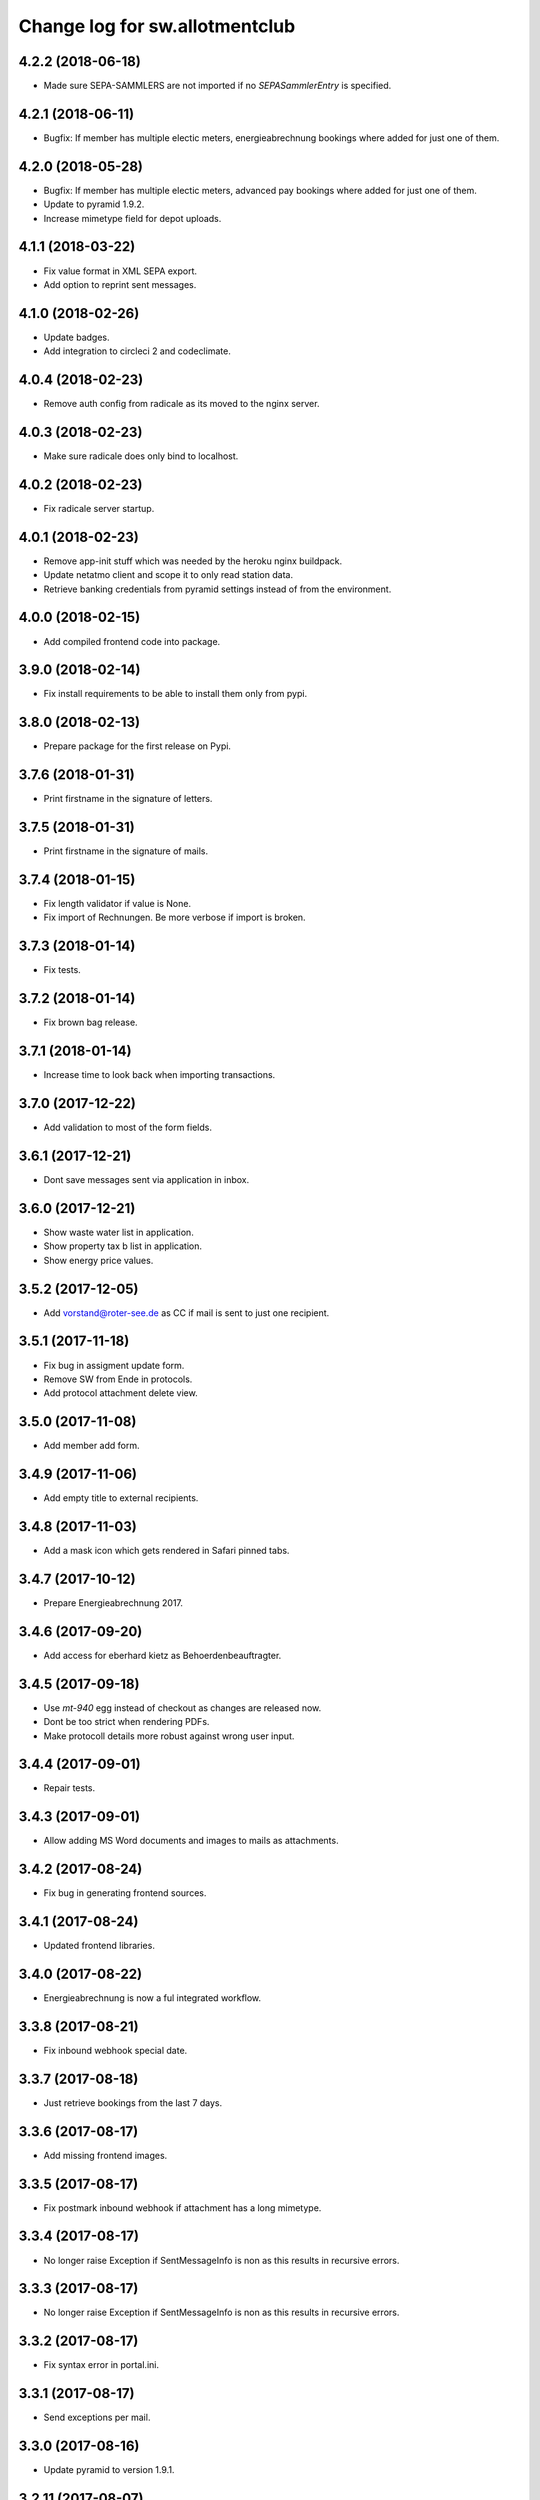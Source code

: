 ===============================
Change log for sw.allotmentclub
===============================

4.2.2 (2018-06-18)
==================

- Made sure SEPA-SAMMLERS are not imported if no `SEPASammlerEntry` is specified.


4.2.1 (2018-06-11)
==================

- Bugfix: If member has multiple electic meters, energieabrechnung bookings where added for just
  one of them.



4.2.0 (2018-05-28)
==================

- Bugfix: If member has multiple electic meters, advanced pay bookings where added for just one of
  them.

- Update to pyramid 1.9.2.

- Increase mimetype field for depot uploads.


4.1.1 (2018-03-22)
==================

- Fix value format in XML SEPA export.

- Add option to reprint sent messages.


4.1.0 (2018-02-26)
==================

- Update badges.

- Add integration to circleci 2 and codeclimate.


4.0.4 (2018-02-23)
==================

- Remove auth config from radicale as its moved to the nginx server.


4.0.3 (2018-02-23)
==================

- Make sure radicale does only bind to localhost.


4.0.2 (2018-02-23)
==================

- Fix radicale server startup.


4.0.1 (2018-02-23)
==================

- Remove app-init stuff which was needed by the heroku nginx buildpack.

- Update netatmo client and scope it to only read station data.

- Retrieve banking credentials from pyramid settings instead of from the environment.


4.0.0 (2018-02-15)
==================

- Add compiled frontend code into package.


3.9.0 (2018-02-14)
==================

- Fix install requirements to be able to install them only from pypi.


3.8.0 (2018-02-13)
==================

- Prepare package for the first release on Pypi.


3.7.6 (2018-01-31)
==================

- Print firstname in the signature of letters.


3.7.5 (2018-01-31)
==================

- Print firstname in the signature of mails.


3.7.4 (2018-01-15)
==================

- Fix length validator if value is None.

- Fix import of Rechnungen. Be more verbose if import is broken.


3.7.3 (2018-01-14)
==================

- Fix tests.


3.7.2 (2018-01-14)
==================

- Fix brown bag release.


3.7.1 (2018-01-14)
==================

- Increase time to look back when importing transactions.


3.7.0 (2017-12-22)
==================

- Add validation to most of the form fields.


3.6.1 (2017-12-21)
==================

- Dont save messages sent via application in inbox.


3.6.0 (2017-12-21)
==================

- Show waste water list in application.

- Show property tax b list in application.

- Show energy price values.


3.5.2 (2017-12-05)
==================

- Add vorstand@roter-see.de as CC if mail is sent to just one recipient.


3.5.1 (2017-11-18)
==================

- Fix bug in assigment update form.

- Remove SW from Ende in protocols.

- Add protocol attachment delete view.


3.5.0 (2017-11-08)
==================

- Add member add form.


3.4.9 (2017-11-06)
==================

- Add empty title to external recipients.


3.4.8 (2017-11-03)
==================

- Add a mask icon which gets rendered in Safari pinned tabs.


3.4.7 (2017-10-12)
==================

- Prepare Energieabrechnung 2017.


3.4.6 (2017-09-20)
==================

- Add access for eberhard kietz as Behoerdenbeauftragter.


3.4.5 (2017-09-18)
==================

- Use `mt-940` egg instead of checkout as changes are released now.

- Dont be too strict when rendering PDFs.

- Make protocoll details more robust against wrong user input.


3.4.4 (2017-09-01)
==================

- Repair tests.


3.4.3 (2017-09-01)
==================

- Allow adding MS Word documents and images to mails as attachments.


3.4.2 (2017-08-24)
==================

- Fix bug in generating frontend sources.


3.4.1 (2017-08-24)
==================

- Updated frontend libraries.


3.4.0 (2017-08-22)
==================

- Energieabrechnung is now a ful integrated workflow.


3.3.8 (2017-08-21)
==================

- Fix inbound webhook special date.


3.3.7 (2017-08-18)
==================

- Just retrieve bookings from the last 7 days.


3.3.6 (2017-08-17)
==================

- Add missing frontend images.


3.3.5 (2017-08-17)
==================

- Fix postmark inbound webhook if attachment has a long mimetype.


3.3.4 (2017-08-17)
==================

- No longer raise Exception if SentMessageInfo is non as this results in recursive errors.


3.3.3 (2017-08-17)
==================

- No longer raise Exception if SentMessageInfo is non as this results in recursive errors.


3.3.2 (2017-08-17)
==================

- Fix syntax error in portal.ini.


3.3.1 (2017-08-17)
==================

- Send exceptions per mail.


3.3.0 (2017-08-16)
==================

- Update pyramid to version 1.9.1.


3.2.11 (2017-08-07)
===================

- Add HTML parser for incoming mail.


3.2.10 (2017-07-28)
===================

- Add signature for hs.


3.2.9 (2017-07-27)
==================

- Add fallback if netatmo API is not working.


3.2.8 (2017-07-23)
==================

- Repair download of protocol attachments after upgrade to Python 3.6.

- Decrease font size of bulletins from 20pt to make room for more content.


3.2.7 (2017-07-16)
==================

- Fix duplicate import of SAMMLER-LS.


3.2.6 (2017-07-04)
==================

- Fix import of SAMMLER-LS.


3.2.5 (2017-06-22)
==================

- Change Vorsitzender in all letters to the current one.


3.2.4 (2017-06-19)
==================

- Look wider in the history when retrieving fints items.


3.2.3 (2017-06-19)
==================

- Add new users Andreas Mielke and Constanze Seyfert.


3.2.2 (2017-06-16)
==================

- Use `babel` to format currencies and translate datetimes OS independent.


3.2.1 (2017-06-15)
==================

- Revert back to localized datime and currency formatting as problems on heroku side are solved.


3.2.0 (2017-06-14)
==================

- Update to Pyramid 1.8.4.

- Use the python library `fints` to replace the old `aqbanking` script.


3.1.2 (2017-06-09)
==================

- Add a reply view for messages.

- Use `pytest-catchlog` in favor of `pytest-capturelog` which is no longer maintained.

- Switch to XSLX export for Zählerstände and Einladungsliste MV.

- Fixed download of Betritt and Lastschrift.


3.1.1 (2017-05-30)
==================

- Fix member edit for after switch to Python3.

- Add more debugging output for delivery webhook.


3.1.0 (2017-05-26)
==================

- Fix error if no IP was sent in Postmark webkook.

- Add mail inbox and split old mail view into sent and drafts.


3.0.0 (2017-05-24)
==================

- Bump python version from Python 2.7 to Python 3.6.
  3.6


2.12.0 (2017-05-16)
===================

- Bump all versions of packages to the newest ones.


2.11.1 (2017-05-12)
===================

- Fix tests on circleCI.


2.11.0 (2017-05-12)
===================

- Add upport for delivery postmark webhook.

- Add postmark inbound webhook.


2.10.9 (2017-04-27)
===================

- Readd codecov upload (JS) as its no longer broken for circleci.


2.10.8 (2017-03-22)
===================

- No longer display members and users from different organizations in dropdowns.


2.10.7 (2017-03-16)
===================

- Remove codecov upload (JS) as its broken for circleci.


2.10.6 (2017-03-16)
===================

- Fix a bug in deployment process.


2.10.5 (2017-03-16)
===================

- Set member Beitrag to 65,- EUR.

- Increase proxy cache so that the map renders correctly.


2.10.4 (2017-03-09)
===================

- Fix a bug where mails were sent to people in the wrong organization.


2.10.3 (2017-02-21)
===================

- Fix segmentation fault during transaction import.

- No longer reimport transaction before 2017.


2.10.2 (2017-02-07)
===================

- Fix access to other vcf addressbook data.


2.10.1 (2017-02-07)
===================

- Add organization name to vcf addressbook data.


2.10.0 (2017-02-07)
===================

- Support multiple organizations when writing vcf addressbook data.


2.9.0 (2017-02-07)
==================

- Add birthday to members.

- Add script to import members from CSV.


2.8.4 (2017-01-19)
==================

- Also display rain info of the last 24h.


2.8.3 (2017-01-19)
==================

- Improve visual appearance of current temperature.


2.8.2 (2017-01-19)
==================

- Fix some more display bugs on mobile devices.


2.8.1 (2017-01-19)
==================

- Fix a display bug on mobile devices.


2.8.0 (2017-01-19)
==================

- Display current temperature in dashboard.


2.7.5 (2017-01-11)
==================

- Rollback readonly mode as it is not working correctly.


2.7.4 (2017-01-11)
==================

- Switch DAV to readonly mode.


2.7.3 (2017-01-11)
==================

- Debug non starting CardDAV server.


2.7.2 (2017-01-11)
==================

- Debug non starting CardDAV server.


2.7.1 (2017-01-11)
==================

- Fix tests.


2.7.0 (2017-01-11)
==================

- Add CardDAV-Server that serves member data for CardDAV clients.


2.6.6 (2017-01-09)
==================

- Update webserver for letsencrypt authentication.


2.6.5 (2017-01-09)
==================

- Minor tweaks to the build process.


2.6.4 (2017-01-09)
==================

- Repair release.

- Update webserver for letsencrypt authentication.


2.6.3 (2017-01-04)
==================

- Bugfix while importing splitted Sammler.


2.6.2 (2016-11-28)
==================

- Bugfix: Dont break if no city is given.

- Bugfix: Silence "Zeile markieren" error.


2.6.1 (2016-11-24)
==================

- Bugfix assignment hours billing.


2.6.0 (2016-11-24)
==================

- Update bank information.

- Add support for the postmark bounce webhook.


2.5.4 (2016-11-23)
==================

- Fix the message tag format.

- Display the mail status in a seperate table.


2.5.3 (2016-11-23)
==================

- Fix the timezone of the opened date received by postmark.


2.5.3 (2016-11-23)
==================

- Use tag instead if Message-ID to get the right message from DB.


2.5.3 (2016-11-22)
==================

- Bugfix release.


2.5.2 (2016-11-22)
==================

- Make sure that Postmark keeps the Message-ID Header.


2.5.1 (2016-11-22)
==================

- Raise a more readable error if tracking status sent by postmark cannot be
  saved.


2.5.0 (2016-11-22)
==================

- Save the open tracking status for messages sent via postmark in db.


2.4.0 (2016-11-22)
==================

- Add new view to show, where a member made is assignments.


2.3.1 (2016-10-20)
==================

- Prepare update to letsencrypt certificate again.


2.3.0 (2016-10-20)
==================

- Prepare update to letsencrypt certificate.


2.2.4 (2016-10-20)
==================

- Fix import bug, that different members might have the same iban.


2.2.3 (2016-10-18)
==================

- Bugfix for the duplicate booking fix. (#24)


2.2.2 (2016-10-18)
==================

- Fix duplicate bookings. (#24)


2.2.1 (2016-09-27)
==================

- Fix SEPA export for Energieabrechnung.


2.2.0 (2016-09-16)
==================

- Finalize the new energy billing procedure.


2.1.6 (2016-09-12)
==================

- Improve handling of import and calculation of energy values.

- Add booking details views. (#6)


2.1.5 (2016-08-02)
==================

- Bugfix: Repair automatic account import after changes from #16.


2.1.4 (2016-08-02)
==================

- Bugfix: Repair automatic account import after changes from #16.


2.1.3 (2016-08-02)
==================

- No longer remove duplicate log entries.


2.1.2 (2016-07-31)
==================

- Add information about tap water on parcels. (#21)


2.1.1 (2016-07-30)
==================

- Fixed a bug that prevented load of MemberAccountDetailList after #16.

- Massively improved performance by removing bleach clean on every rendered
  text item.


2.1.0 (2016-07-27)
==================

- Move `insert_due_for_membership_fee` entry point to a view accessable from
  UI. (#3)

- Move `calculate_energy_values` entry point to a view accessable from UI. (#3)

- Its now possible to add different organizations. (#16)

- Minor code clean up.


2.0.5 (2016-07-26)
==================

- Bugfix in fetching transactions from bank. (#10)


2.0.4 (2016-07-25)
==================

- Add attachments for keylists. (#18)

- Add text/plain part in emails. (#20)

- Fix security problem. (#10)


2.0.3 (2016-07-20)
==================

- Update Rollbar integration.

- Start adding OpenCV support.


2.0.2 (2016-07-15)
==================

- Max upload size increased to 10MB.


2.0.1 (2016-07-12)
==================

- Styling fixes.


2.0.0 (2016-07-12)
==================

- Introduce view based security via database. Access to any view can now be
  authorized to single users via a new admin interface.


1.7.1 (2016-07-07)
==================

- Minor bugfixes.


1.7.0 (2016-07-06)
==================

- Add keylist module.


1.6.14 (2016-07-05)
===================

- Improve the load times of the home view.

- Add view that display sale history since 2016.

- Moved letter Energieabrechnung and Fehlende Arbeitsstunden to mail.

- Removed formletter module.


1.6.13 (2016-07-03)
===================

- Repair member account details view after changes to SEPASammler.

- Add view that automatically generates SEPASammler entries for a SEPASammler.

- Add view to export the new SEPASammler to Sparkasse XML.


1.6.12 (2016-06-30)
===================

- Prepare sepa sammler import.


1.6.11 (2016-06-29)
===================

- Begin refactoring the SEPA Sammler views.

- Export email address in MV entrance list.


1.6.10 (2016-06-27)
===================

- Export comment to energy meter list if discounted to a third person.

- Add view to export MV entrance list.

1.6.9 (2016-06-26)
==================

- Improved export of energy meters.

1.6.8 (2016-06-22)
==================

- Use printed date for later downloads of already sent messages.

1.6.7 (2016-06-22)
==================

- Add some more fields to member edit form. (#4)

1.6.6 (2016-06-16)
==================

- Add member edit form. (#4)


1.6.5 (2016-06-16)
==================

- Improved Zaehler-Export:

  - Show the standings of the last 2 years.
  - Dont export the Satellitenanlage virtual Zaehler.

- Permanently fix a bug with sending to big emails via `repoze.sendmail`.

- Change XML downloads to ZIP downloads to be compatible to iOS browsers.

- Allow HTML tables in forms e.g. for Tagesordnung.

1.6.4 (2016-06-14)
==================

- Added seperate views for AdvancePayDownload I and II.


1.6.3 (2016-05-21)
==================

- Add new access group 'Revisionskommission', which has read only access to
  electricity and finances.


1.6.2 (2016-05-11)
==================

- Title and appellation for external recipients where inverted.


1.6.1 (2016-04-27)
==================

- Bugfix: Preview should render pdf of all recipients, not just those without
  an email address.


1.6.0 (2016-04-26)
==================

- Add buttons for CSV download and print to every datatable.


1.5.10 (2016-04-26)
===================

- Bugfix: Dont try to send emails to post addresses, stupid!

- Bugfix: Allow german float format for assignment attendee hours. (re #11)


1.5.9 (2016-04-25)
==================

- Added firstname to available variables for greetings in messages.


1.5.8 (2016-04-25)
==================

- Allow customization of the greeting line in messages.


1.5.7 (2016-04-21)
==================

- Repair Mail-UI sending messages no longer returns an error. (#9)


1.5.6 (2016-04-21)
==================

- Allow adding multiple recipients in Mail.


1.5.5 (2016-04-18)
==================

- Update Vorsitzenden to Annette Rösler in mail and print footer.

- Add signature of Annette Rösler.


1.5.4 (2016-04-13)
==================

- Explicitely save objects on add to the database. This should prevent the
  randomly occurring `AttributeError: 'NoneType' object has no attribute '__acl__'`.
  (https://rollbar.com/sw-allotmentclub/sw-allotmentclub/items/12/)


1.5.3 (2016-04-13)
==================

- Allow Google Chrome to restore saved username/password to login form.


1.5.2 (2016-03-31)
==================

- Add SEPA Sammler für Energieabschlag I and Mitgliedsbeitrag 2016.


1.5.1 (2016-03-30)
==================

- Bugfix: Repair add/edit form of protocols and assignment attendees, which
  broke due to an API change in `ajja` form library that was not handled
  correctly.


1.5.0 (2016-03-30)
==================

- Use new form library `ajja` which is the successor of `gocept.jsform`.

- Allow sending messages to external recipients which are not members of the
  allotmentclub.


1.4.9 (2016-03-17)
==================

- Set DateStyle on Database as the fix from 1.4.8 did not work unfortunately.


1.4.8 (2016-03-17)
==================

- Explicitely set DateStyle for postgresql to fix changing dates in postgres db.


1.4.7 (2016-03-15)
==================

- Only log successful bank imports if transactions were imported.

- Begin cleaning up code base.


1.4.6 (2016-03-14)
==================

- Add Rollbar integration. Now every exception in frontend or backend is
  captured.


1.4.5 (2016-03-14)
==================

- Fixed a bug with the auto source reload feature.


1.4.4 (2016-03-14)
==================

- Members that sold their allotments should not have to pay advance electricity costs.

- Fixed BIC of Andre Hartmann which broke the Saalesparkasse SEPA importer.


1.4.3 (2016-03-10)
==================

- Try to auto reload frontend sources if version does not match.

- Make this Changelog accessable in frontend.


1.4.2 (2016-03-10)
==================

- Fix tests to allow deployment.


1.4.1 (2016-03-10)
==================

- Ease postgresql development setup.

- Add logging for booking import.


1.4.0 (2016-03-09)
==================

- Update requirements to newest versions.

- Bugfix: Readd `pyramid_tm` to repair transaction management.


1.3.8 (2016-03-09)
==================

- Make the import bankings work.


1.3.7 (2016-03-09)
==================

- Add aqbanking as a buildpack.


1.3.6 (2016-03-08)
==================

- Use epoll/kqueue as nginx connection method on supported systems.

- Use shield style for CircleCi token.

- Add code coverage reports for frontend code.

- No longer send emails bcc to vorstand@roter-see.de.

- Provide an aqbanking binary for testing first.

1.3.5 (2016-03-08)
==================

- Fix development setup to have grunt and py.test in the monorepo root.

- Initialize app with nginx correctly.


1.3.4 (2016-03-07)
==================

- Finally repair deployment.


1.3.3 (2016-03-07)
==================

- Repair deployment again.


1.3.2 (2016-03-06)
==================

- Repair deployment again.


1.3.1 (2016-03-06)
==================

- Repair deployment.


1.3.0 (2016-03-06)
==================

- Remove buildout form deployment.


1.2.11 (2016-03-04)
===================

- Add static page content and nginx config for http://www.roter-see.de.


1.2.10 (2016-03-04)
===================

- Added icon to verify SSL grade.

- Add code coverage and icon to measure coverage.

1.2.9 (2016-03-03)
==================

- Add relic application messurements.


1.2.8 (2016-03-03)
==================

- Update DB config.


1.2.6 (2016-03-03)
==================

- Fix map tests.


1.2.5 (2016-03-02)
==================

- Fix nginx server config.


1.2.3 (2016-03-02)
==================

- Remove depencency to `rsvg-convert`.


1.2.2 (2016-03-02)
==================

- Enable Mail on Heroku.


1.2.0 (2016-03-02)
==================

- Update build to use `pip` to install requirements.

- Prepare releasing to Heroku.


1.1.1 (2016-03-01)
==================

- Add CI badge in footer.


1.1.0 (2016-03-01)
==================

- Write tests in `py.test` and `jasmine`.

- Move from mercurial to github.


1.0.10 (2016-02-29)
===================

- Fix filename ending for depot downloads.


1.0.9 (2016-02-22)
==================

- Implement sorting for kilowatthours.

1.0.7 (2016-02-03)
==================

- Add view for allotment sale from one member to another.

- Allow specifying an account holder different from owner of allotment for
  direct debit.

1.0.6 (2016-02-03)
==================

- Fix duplicate names in map view.

- Improve rendering of version mismatch error message. Add hint what to do to
  get rid of this message.

- Updated form library to newest major version (gocept.jsform == 3.0.0)


1.0.5 (2016-02-02)
==================

- Began writing Changelog.

- Add version check between client and server to make sure client uses newest
  software version available.

- Add automatic import from banking account.
